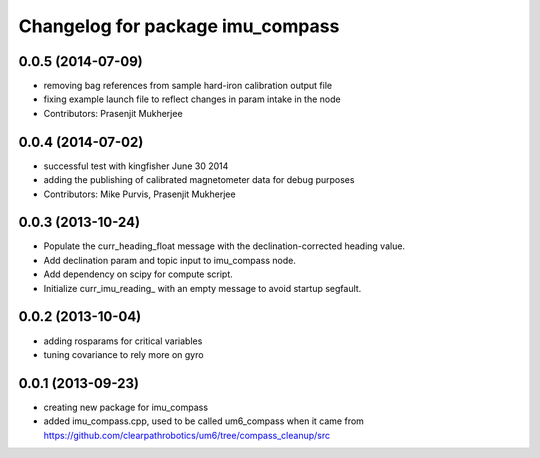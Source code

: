 ^^^^^^^^^^^^^^^^^^^^^^^^^^^^^^^^^
Changelog for package imu_compass
^^^^^^^^^^^^^^^^^^^^^^^^^^^^^^^^^

0.0.5 (2014-07-09)
------------------
* removing bag references from sample hard-iron calibration output file
* fixing example launch file to reflect changes in param intake in the node
* Contributors: Prasenjit Mukherjee

0.0.4 (2014-07-02)
------------------
* successful test with kingfisher June 30 2014
* adding the publishing of calibrated magnetometer data for debug purposes
* Contributors: Mike Purvis, Prasenjit Mukherjee

0.0.3 (2013-10-24)
------------------
* Populate the curr_heading_float message with the declination-corrected heading value.
* Add declination param and topic input to imu_compass node.
* Add dependency on scipy for compute script.
* Initialize curr_imu_reading_ with an empty message to avoid startup segfault.

0.0.2 (2013-10-04)
------------------
* adding rosparams for critical variables
* tuning covariance to rely more on gyro

0.0.1 (2013-09-23)
------------------
* creating new package for imu_compass
* added imu_compass.cpp, used to be called um6_compass when it came from https://github.com/clearpathrobotics/um6/tree/compass_cleanup/src
